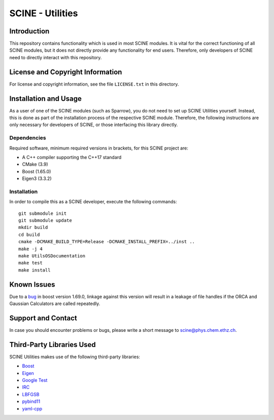 SCINE - Utilities
=================

Introduction
------------

This repository contains functionality which is used in most SCINE modules.
It is vital for the correct functioning of all SCINE modules, but it does not
directly provide any functionality for end users. Therefore, only developers
of SCINE need to directly interact with this repository.

License and Copyright Information
---------------------------------

For license and copyright information, see the file ``LICENSE.txt`` in this
directory.

Installation and Usage
----------------------

As a user of one of the SCINE modules (such as Sparrow), you do not need
to set up SCINE Utilities yourself. Instead, this is done as part of the
installation process of the respective SCINE module. Therefore, the following
instructions are only necessary for developers of SCINE, or those interfacing
this library directly.

Dependencies
............

Required software, minimum required versions in brackets, for this SCINE project are:

- A C++ compiler supporting the C++17 standard
- CMake (3.9)
- Boost (1.65.0)
- Eigen3 (3.3.2)

Installation
............

In order to compile this as a SCINE developer, execute the following
commands::

    git submodule init
    git submodule update
    mkdir build
    cd build
    cmake -DCMAKE_BUILD_TYPE=Release -DCMAKE_INSTALL_PREFIX=../inst ..
    make -j 4
    make UtilsOSDocumentation
    make test
    make install

Known Issues
------------

Due to a `bug <https://github.com/boostorg/process/issues/62>`_ in boost 
version 1.69.0, linkage against this version will result in a leakage
of file handles if the ORCA and Gaussian Calculators are called repeatedly.

Support and Contact
-------------------

In case you should encounter problems or bugs, please write a short message
to scine@phys.chem.ethz.ch.

Third-Party Libraries Used
--------------------------

SCINE Utilities makes use of the following third-party libraries:

- `Boost <https://www.boost.org/>`_
- `Eigen <http://eigen.tuxfamily.org>`_
- `Google Test <https://github.com/google/googletest>`_
- `IRC <https://github.com/rmeli/irc>`_
- `LBFGSB <https://github.com/yixuan/LBFGSpp>`_
- `pybind11 <https://github.com/pybind/pybind11>`_
- `yaml-cpp <https://github.com/jbeder/yaml-cpp>`_
